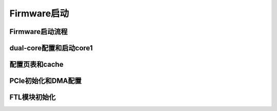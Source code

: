 Firmware启动
=============

Firmware启动流程
-------------------

dual-core配置和启动core1
-------------------------

配置页表和cache
-----------------

PCIe初始化和DMA配置
-------------------

FTL模块初始化
--------------------